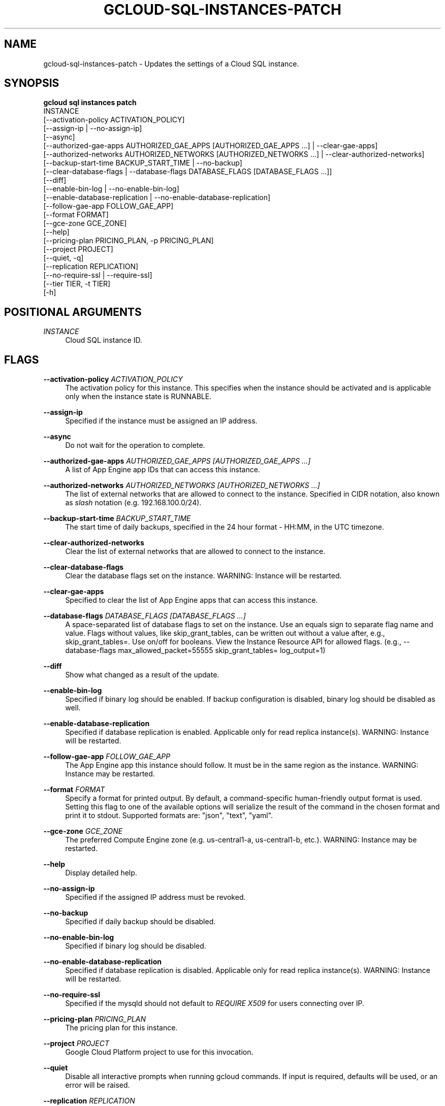 '\" t
.TH "GCLOUD\-SQL\-INSTANCES\-PATCH" "1"
.ie \n(.g .ds Aq \(aq
.el       .ds Aq '
.nh
.ad l
.SH "NAME"
gcloud-sql-instances-patch \- Updates the settings of a Cloud SQL instance\&.
.SH "SYNOPSIS"
.sp
.nf
\fBgcloud sql instances patch\fR
  INSTANCE
  [\-\-activation\-policy ACTIVATION_POLICY]
  [\-\-assign\-ip | \-\-no\-assign\-ip]
  [\-\-async]
  [\-\-authorized\-gae\-apps AUTHORIZED_GAE_APPS [AUTHORIZED_GAE_APPS \&...] | \-\-clear\-gae\-apps]
  [\-\-authorized\-networks AUTHORIZED_NETWORKS [AUTHORIZED_NETWORKS \&...] | \-\-clear\-authorized\-networks]
  [\-\-backup\-start\-time BACKUP_START_TIME | \-\-no\-backup]
  [\-\-clear\-database\-flags | \-\-database\-flags DATABASE_FLAGS [DATABASE_FLAGS \&...]]
  [\-\-diff]
  [\-\-enable\-bin\-log | \-\-no\-enable\-bin\-log]
  [\-\-enable\-database\-replication | \-\-no\-enable\-database\-replication]
  [\-\-follow\-gae\-app FOLLOW_GAE_APP]
  [\-\-format FORMAT]
  [\-\-gce\-zone GCE_ZONE]
  [\-\-help]
  [\-\-pricing\-plan PRICING_PLAN, \-p PRICING_PLAN]
  [\-\-project PROJECT]
  [\-\-quiet, \-q]
  [\-\-replication REPLICATION]
  [\-\-no\-require\-ssl | \-\-require\-ssl]
  [\-\-tier TIER, \-t TIER]
  [\-h]
.fi
.SH "POSITIONAL ARGUMENTS"
.PP
\fIINSTANCE\fR
.RS 4
Cloud SQL instance ID\&.
.RE
.SH "FLAGS"
.PP
\fB\-\-activation\-policy\fR \fIACTIVATION_POLICY\fR
.RS 4
The activation policy for this instance\&. This specifies when the instance should be activated and is applicable only when the instance state is RUNNABLE\&.
.RE
.PP
\fB\-\-assign\-ip\fR
.RS 4
Specified if the instance must be assigned an IP address\&.
.RE
.PP
\fB\-\-async\fR
.RS 4
Do not wait for the operation to complete\&.
.RE
.PP
\fB\-\-authorized\-gae\-apps\fR \fIAUTHORIZED_GAE_APPS [AUTHORIZED_GAE_APPS \&...]\fR
.RS 4
A list of App Engine app IDs that can access this instance\&.
.RE
.PP
\fB\-\-authorized\-networks\fR \fIAUTHORIZED_NETWORKS [AUTHORIZED_NETWORKS \&...]\fR
.RS 4
The list of external networks that are allowed to connect to the instance\&. Specified in CIDR notation, also known as
\fIslash\fR
notation (e\&.g\&. 192\&.168\&.100\&.0/24)\&.
.RE
.PP
\fB\-\-backup\-start\-time\fR \fIBACKUP_START_TIME\fR
.RS 4
The start time of daily backups, specified in the 24 hour format \- HH:MM, in the UTC timezone\&.
.RE
.PP
\fB\-\-clear\-authorized\-networks\fR
.RS 4
Clear the list of external networks that are allowed to connect to the instance\&.
.RE
.PP
\fB\-\-clear\-database\-flags\fR
.RS 4
Clear the database flags set on the instance\&. WARNING: Instance will be restarted\&.
.RE
.PP
\fB\-\-clear\-gae\-apps\fR
.RS 4
Specified to clear the list of App Engine apps that can access this instance\&.
.RE
.PP
\fB\-\-database\-flags\fR \fIDATABASE_FLAGS [DATABASE_FLAGS \&...]\fR
.RS 4
A space\-separated list of database flags to set on the instance\&. Use an equals sign to separate flag name and value\&. Flags without values, like skip_grant_tables, can be written out without a value after, e\&.g\&.,
skip_grant_tables=\&. Use on/off for booleans\&. View the Instance Resource API for allowed flags\&. (e\&.g\&.,
\-\-database\-flags max_allowed_packet=55555 skip_grant_tables= log_output=1)
.RE
.PP
\fB\-\-diff\fR
.RS 4
Show what changed as a result of the update\&.
.RE
.PP
\fB\-\-enable\-bin\-log\fR
.RS 4
Specified if binary log should be enabled\&. If backup configuration is disabled, binary log should be disabled as well\&.
.RE
.PP
\fB\-\-enable\-database\-replication\fR
.RS 4
Specified if database replication is enabled\&. Applicable only for read replica instance(s)\&. WARNING: Instance will be restarted\&.
.RE
.PP
\fB\-\-follow\-gae\-app\fR \fIFOLLOW_GAE_APP\fR
.RS 4
The App Engine app this instance should follow\&. It must be in the same region as the instance\&. WARNING: Instance may be restarted\&.
.RE
.PP
\fB\-\-format\fR \fIFORMAT\fR
.RS 4
Specify a format for printed output\&. By default, a command\-specific human\-friendly output format is used\&. Setting this flag to one of the available options will serialize the result of the command in the chosen format and print it to stdout\&. Supported formats are: "json", "text", "yaml"\&.
.RE
.PP
\fB\-\-gce\-zone\fR \fIGCE_ZONE\fR
.RS 4
The preferred Compute Engine zone (e\&.g\&. us\-central1\-a, us\-central1\-b, etc\&.)\&. WARNING: Instance may be restarted\&.
.RE
.PP
\fB\-\-help\fR
.RS 4
Display detailed help\&.
.RE
.PP
\fB\-\-no\-assign\-ip\fR
.RS 4
Specified if the assigned IP address must be revoked\&.
.RE
.PP
\fB\-\-no\-backup\fR
.RS 4
Specified if daily backup should be disabled\&.
.RE
.PP
\fB\-\-no\-enable\-bin\-log\fR
.RS 4
Specified if binary log should be disabled\&.
.RE
.PP
\fB\-\-no\-enable\-database\-replication\fR
.RS 4
Specified if database replication is disabled\&. Applicable only for read replica instance(s)\&. WARNING: Instance will be restarted\&.
.RE
.PP
\fB\-\-no\-require\-ssl\fR
.RS 4
Specified if the mysqld should not default to
\fIREQUIRE X509\fR
for users connecting over IP\&.
.RE
.PP
\fB\-\-pricing\-plan\fR \fIPRICING_PLAN\fR
.RS 4
The pricing plan for this instance\&.
.RE
.PP
\fB\-\-project\fR \fIPROJECT\fR
.RS 4
Google Cloud Platform project to use for this invocation\&.
.RE
.PP
\fB\-\-quiet\fR
.RS 4
Disable all interactive prompts when running gcloud commands\&. If input is required, defaults will be used, or an error will be raised\&.
.RE
.PP
\fB\-\-replication\fR \fIREPLICATION\fR
.RS 4
The type of replication this instance uses\&.
.RE
.PP
\fB\-\-require\-ssl\fR
.RS 4
Specified if the mysqld should default to
\fIREQUIRE X509\fR
for users connecting over IP\&.
.RE
.PP
\fB\-\-tier\fR \fITIER\fR
.RS 4
The tier of service for this instance, for example D0, D1\&. WARNING: Instance will be restarted\&.
.RE
.PP
\fB\-h\fR
.RS 4
Print a summary help and exit\&.
.RE
